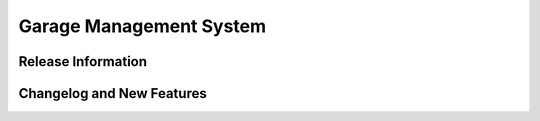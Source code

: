 Garage Management System
###################



*******************
Release Information
*******************



**************************
Changelog and New Features
**************************



